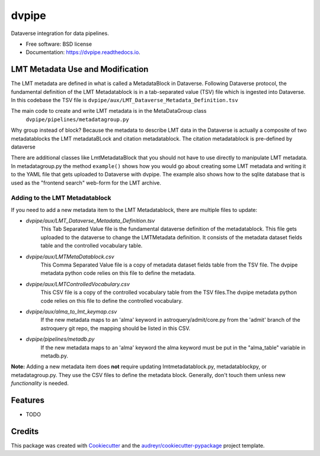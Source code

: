======
dvpipe
======


.. image:: https://img.shields.io/pypi/v/dvpipe.svg
        :target: https://pypi.python.org/pypi/dvpipe

.. image:: https://img.shields.io/travis/toltec-astro/dvpipe.svg
        :target: https://travis-ci.com/toltec-astro/dvpipe

.. image:: https://readthedocs.org/projects/dvpipe/badge/?version=latest
        :target: https://dvpipe.readthedocs.io/en/latest/?version=latest
        :alt: Documentation Status


.. image:: https://pyup.io/repos/github/toltec-astro/dvpipe/shield.svg
     :target: https://pyup.io/repos/github/toltec-astro/dvpipe/
     :alt: Updates



Dataverse integration for data pipelines.


* Free software: BSD license
* Documentation: https://dvpipe.readthedocs.io.

LMT Metadata Use and Modification
---------------------------------
The LMT metadata are defined in what is called a MetadataBlock in Dataverse.
Following Dataverse protocol, the fundamental definition of the LMT Metadatablock is in a tab-separated value (TSV) file which is ingested into Dataverse. In this codebase the TSV file is
``dvpipe/aux/LMT_Dataverse_Metadata_Definition.tsv``

The main code to create and write LMT metadata is in the MetaDataGroup class
 ``dvpipe/pipelines/metadatagroup.py``

Why group instead of block? Because the metadata to describe LMT data in the Dataverse
is actually a composite of two metadatablocks the LMT metadataBLock and
citation metadatablock.  The citation metadatablock is pre-defined by dataverse 

There are additional classes like LmtMetadataBlock that you should not have to use directly to manipulate LMT metadata.
In metadatagroup.py the method ``example()`` shows how you would go
about creating some LMT metadata and writing it to the YAML file that
gets uploaded to Dataverse with dvpipe.  The example also shows how to the sqlite
database that is used as the "frontend search" web-form for the LMT archive.

Adding to the LMT Metadatablock
===============================
If you need to add a new metadata item to the LMT Metadatablock, there are multiple files to update:

- *dvpipe/aux/LMT_Dataverse_Metadata_Definition.tsv*
    This Tab Separated Value file is the fundamental dataverse definition of the metadatablock.  This file gets uploaded to the dataverse to change the LMTMetadata definition. It consists of the metadata dataset fields table and the controlled vocabulary table.

- *dvpipe/aux/LMTMetaDatablock.csv* 
    This Comma Separated Value file is a copy of metadata dataset fields table from the TSV file.  The dvpipe metadata python code relies on this file to define the metadata.
 
- *dvpipe/aux/LMTControlledVocabulary.csv* 
    This CSV file is a copy of the controlled vocabulary table from the TSV files.The dvpipe metadata python code relies on this file to define the controlled vocabulary.

- *dvpipe/aux/alma_to_lmt_keymap.csv* 
    If the new metadata maps to an 'alma' keyword in astroquery/admit/core.py from the 'admit' branch of the astroquery git repo, the mapping should be listed in this CSV.

- *dvpipe/pipelines/metadb.py*
    If the new metadata maps to an 'alma' keyword the alma keyword must be put in the "alma_table" variable in metadb.py.

**Note:** Adding a new metadata item does **not** require updating lmtmetadatablock.py, metadatablockpy,  or metadatagroup.py.   They use the CSV files to define the metadata block. Generally, don't touch them unless new *functionality* is needed.

Features
------------

* TODO

Credits
-------

This package was created with Cookiecutter_ and the `audreyr/cookiecutter-pypackage`_ project template.

.. _Cookiecutter: https://github.com/audreyr/cookiecutter
.. _`audreyr/cookiecutter-pypackage`: https://github.com/audreyr/cookiecutter-pypackage
